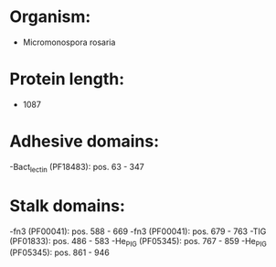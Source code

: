 * Organism:
- Micromonospora rosaria
* Protein length:
- 1087
* Adhesive domains:
-Bact_lectin (PF18483): pos. 63 - 347
* Stalk domains:
-fn3 (PF00041): pos. 588 - 669
-fn3 (PF00041): pos. 679 - 763
-TIG (PF01833): pos. 486 - 583
-He_PIG (PF05345): pos. 767 - 859
-He_PIG (PF05345): pos. 861 - 946

